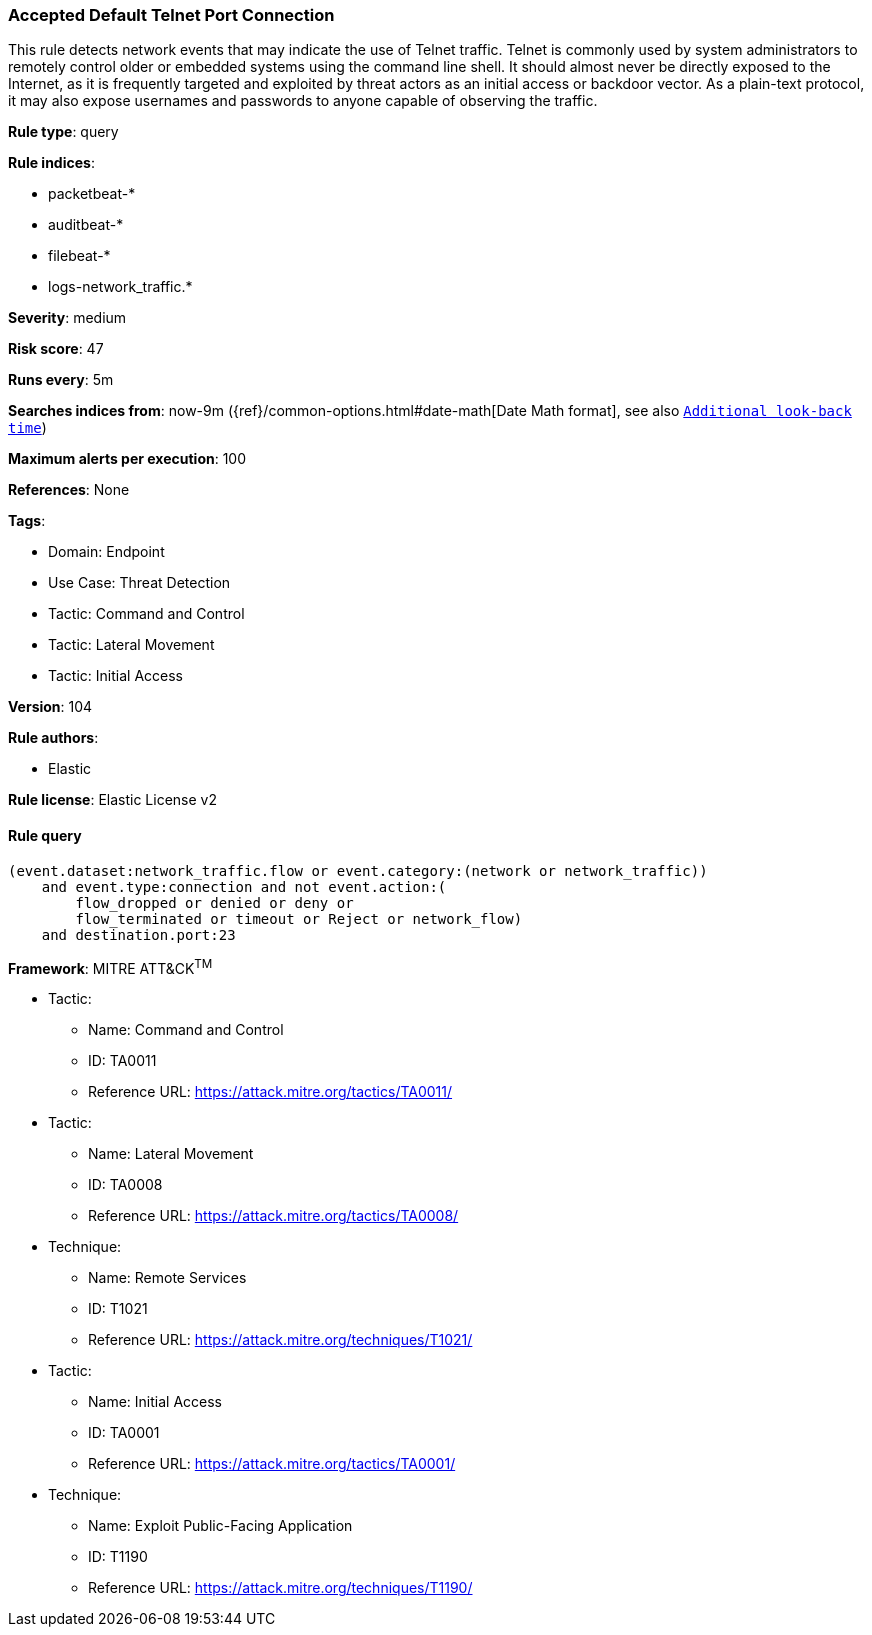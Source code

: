 [[prebuilt-rule-8-8-12-accepted-default-telnet-port-connection]]
=== Accepted Default Telnet Port Connection

This rule detects network events that may indicate the use of Telnet traffic. Telnet is commonly used by system administrators to remotely control older or embedded systems using the command line shell. It should almost never be directly exposed to the Internet, as it is frequently targeted and exploited by threat actors as an initial access or backdoor vector. As a plain-text protocol, it may also expose usernames and passwords to anyone capable of observing the traffic.

*Rule type*: query

*Rule indices*: 

* packetbeat-*
* auditbeat-*
* filebeat-*
* logs-network_traffic.*

*Severity*: medium

*Risk score*: 47

*Runs every*: 5m

*Searches indices from*: now-9m ({ref}/common-options.html#date-math[Date Math format], see also <<rule-schedule, `Additional look-back time`>>)

*Maximum alerts per execution*: 100

*References*: None

*Tags*: 

* Domain: Endpoint
* Use Case: Threat Detection
* Tactic: Command and Control
* Tactic: Lateral Movement
* Tactic: Initial Access

*Version*: 104

*Rule authors*: 

* Elastic

*Rule license*: Elastic License v2


==== Rule query


[source, js]
----------------------------------
(event.dataset:network_traffic.flow or event.category:(network or network_traffic))
    and event.type:connection and not event.action:(
        flow_dropped or denied or deny or
        flow_terminated or timeout or Reject or network_flow)
    and destination.port:23

----------------------------------

*Framework*: MITRE ATT&CK^TM^

* Tactic:
** Name: Command and Control
** ID: TA0011
** Reference URL: https://attack.mitre.org/tactics/TA0011/
* Tactic:
** Name: Lateral Movement
** ID: TA0008
** Reference URL: https://attack.mitre.org/tactics/TA0008/
* Technique:
** Name: Remote Services
** ID: T1021
** Reference URL: https://attack.mitre.org/techniques/T1021/
* Tactic:
** Name: Initial Access
** ID: TA0001
** Reference URL: https://attack.mitre.org/tactics/TA0001/
* Technique:
** Name: Exploit Public-Facing Application
** ID: T1190
** Reference URL: https://attack.mitre.org/techniques/T1190/
